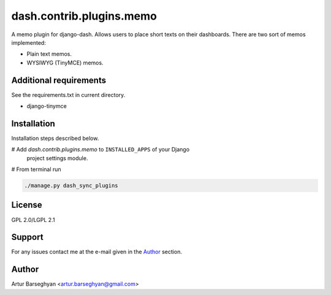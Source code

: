 =========================
dash.contrib.plugins.memo
=========================
A memo plugin for django-dash. Allows users to place short texts on their
dashboards. There are two sort of memos implemented:

- Plain text memos.
- WYSIWYG (TinyMCE) memos.

Additional requirements
=======================
See the requirements.txt in current directory.

- django-tinymce

Installation
============
Installation steps described below.

# Add `dash.contrib.plugins.memo` to ``INSTALLED_APPS`` of your Django
  project settings module.

# From terminal run

.. code-block:: sh

    ./manage.py dash_sync_plugins

License
=======
GPL 2.0/LGPL 2.1

Support
=======
For any issues contact me at the e-mail given in the `Author`_ section.

Author
======
Artur Barseghyan <artur.barseghyan@gmail.com>
